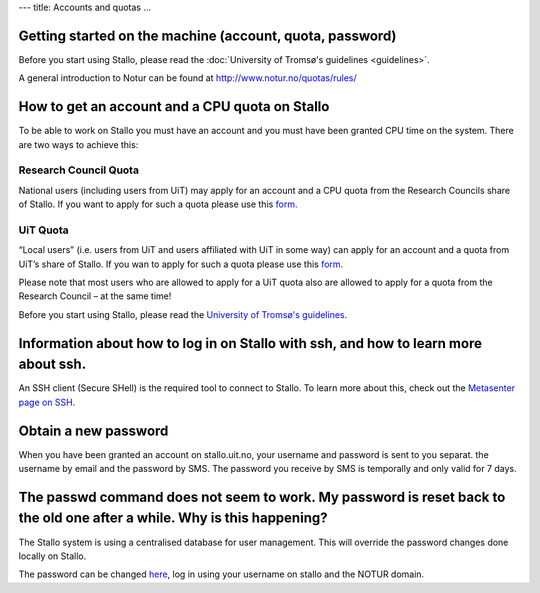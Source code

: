 ---
title: Accounts and quotas
...

Getting started on the machine (account, quota, password)
~~~~~~~~~~~~~~~~~~~~~~~~~~~~~~~~~~~~~~~~~~~~~~~~~~~~~~~~~~~~~~~~~~~~~

Before you start using Stallo, please read the :doc:`University of Tromsø's guidelines <guidelines>`.

A general introduction to Notur can be found at
`http://www.notur.no/quotas/rules/ <http://www.notur.no/quotas/rules/>`_
                                  
How to get an account and a CPU quota on Stallo
~~~~~~~~~~~~~~~~~~~~~~~~~~~~~~~~~~~~~~~~~~~~~~~

To be able to work on Stallo you must have an account and you must have
been granted CPU time on the system. There are two ways to achieve this:

Research Council Quota
------------------------

National users (including users from UiT) may apply for an account and
a CPU quota from the Research Councils share of Stallo. If you want to
apply for such a quota please use this `form.  <http://www.notur.no/quotas/apply>`_

UiT Quota
-----------

“Local users” (i.e. users from UiT and users affiliated with UiT in some way) can apply for an account and
a quota from UiT’s share of Stallo. If you wan to apply for such a quota
please use this `form. <http://uit.no/ansatte/organisasjon/artikkel?p_document_id=299809&p_dimension_id=88223&p_menu=49281>`_

Please note that most users who are allowed to apply for a UiT quota
also are allowed to apply for a quota from the Research Council –
at the same time!

Before you start using Stallo, please read the `University of
Tromsø's guidelines <guidelines>`_.

Information about how to log in on Stallo with ssh, and how to learn more about ssh.
~~~~~~~~~~~~~~~~~~~~~~~~~~~~~~~~~~~~~~~~~~~~~~~~~~~~~~~~~~~~~~~~~~~~~~~~~~~~~~~~~~~~

An SSH client (Secure SHell) is the required tool to connect to
Stallo. To learn more about this, check out the `Metasenter page on SSH 
<http://docs.notur.no/metacenter/metacenter-documentation/metacenter_user_guide/log-in-with-ssh>`_.

.. FIXME: fix link to docs.notur.no 

Obtain a new password
~~~~~~~~~~~~~~~~~~~~~

When you have been granted an account on stallo.uit.no, your username and password is sent to you separat. 
the username by email and the password by SMS.  The password you receive by SMS is temporally and only valid for 7 days.  

The passwd command does not seem to work. My password is reset back to the old one after a while. Why is this happening?
~~~~~~~~~~~~~~~~~~~~~~~~~~~~~~~~~~~~~~~~~~~~~~~~~~~~~~~~~~~~~~~~~~~~~~~~~~~~~~~~~~~~~~~~~~~~~~~~~~~~~~~~~~~~~~~~~~~~~~~~

The Stallo system is using a centralised database for user management.
This will override the password changes done locally on Stallo.

The password can be changed `here <https://www.metacenter.no/user/password/>`_, log in using your
username on stallo and the NOTUR domain.

.. vim:ft=rst
